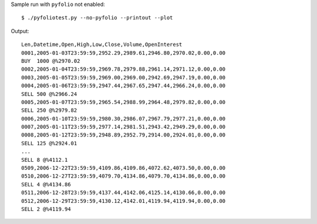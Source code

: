 

Sample run with ``pyfolio`` not enabled::

  $ ./pyfoliotest.py --no-pyfolio --printout --plot

Output::

  Len,Datetime,Open,High,Low,Close,Volume,OpenInterest
  0001,2005-01-03T23:59:59,2952.29,2989.61,2946.80,2970.02,0.00,0.00
  BUY  1000 @%2970.02
  0002,2005-01-04T23:59:59,2969.78,2979.88,2961.14,2971.12,0.00,0.00
  0003,2005-01-05T23:59:59,2969.00,2969.00,2942.69,2947.19,0.00,0.00
  0004,2005-01-06T23:59:59,2947.44,2967.65,2947.44,2966.24,0.00,0.00
  SELL 500 @%2966.24
  0005,2005-01-07T23:59:59,2965.54,2988.99,2964.48,2979.82,0.00,0.00
  SELL 250 @%2979.82
  0006,2005-01-10T23:59:59,2980.30,2986.07,2967.79,2977.21,0.00,0.00
  0007,2005-01-11T23:59:59,2977.14,2981.51,2943.42,2949.29,0.00,0.00
  0008,2005-01-12T23:59:59,2948.89,2952.79,2914.00,2924.01,0.00,0.00
  SELL 125 @%2924.01
  ...
  SELL 8 @%4112.1
  0509,2006-12-22T23:59:59,4109.86,4109.86,4072.62,4073.50,0.00,0.00
  0510,2006-12-27T23:59:59,4079.70,4134.86,4079.70,4134.86,0.00,0.00
  SELL 4 @%4134.86
  0511,2006-12-28T23:59:59,4137.44,4142.06,4125.14,4130.66,0.00,0.00
  0512,2006-12-29T23:59:59,4130.12,4142.01,4119.94,4119.94,0.00,0.00
  SELL 2 @%4119.94
